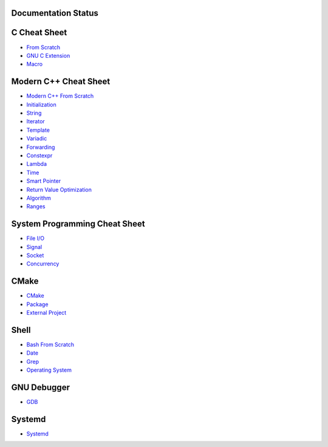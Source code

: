 Documentation Status
======================

.. image:: https://travis-ci.org/crazyguitar/cppcheatsheet.svg?branch=master
     :target: https://travis-ci.org/crazyguitar/cppcheatsheet

.. image:: https://img.shields.io/badge/doc-pdf-blue
     :target: https://cppcheatsheet.readthedocs.io/_/downloads/en/latest/pdf/

C Cheat Sheet
=============

- `From Scratch <docs/notes/c_basic.rst>`_
- `GNU C Extension <docs/notes/c_gnuext.rst>`_
- `Macro <docs/notes/c_macro.rst>`_

Modern C++ Cheat Sheet
======================

- `Modern C++ From Scratch <docs/notes/cpp_basic.rst>`_
- `Initialization <docs/notes/cpp_initialization.rst>`_
- `String <docs/notes/cpp_string.rst>`_
- `Iterator <docs/notes/cpp_iterator.rst>`_
- `Template <docs/notes/cpp_template.rst>`_
- `Variadic <docs/notes/cpp_variadic.rst>`_
- `Forwarding <docs/notes/cpp_forwarding.rst>`_
- `Constexpr <docs/notes/cpp_constexpr.rst>`_
- `Lambda <docs/notes/cpp_lambda.rst>`_
- `Time <docs/notes/cpp_time.rst>`_
- `Smart Pointer <docs/notes/cpp_smartpointers.rst>`_
- `Return Value Optimization <docs/notes/cpp_rvo.rst>`_
- `Algorithm <docs/notes/cpp_algorithm.rst>`_
- `Ranges <docs/notes/cpp_ranges.rst>`_

System Programming Cheat Sheet
==============================

- `File I/O <docs/notes/c_file.rst>`_
- `Signal <docs/notes/c_signal.rst>`_
- `Socket <docs/notes/c_socket.rst>`_
- `Concurrency <docs/notes/c_concurrency.rst>`_

CMake
=====

- `CMake <docs/notes/cmake_basic.rst>`_
- `Package <docs/notes/cmake_package.rst>`_
- `External Project <docs/notes/cmake_external.rst>`_

Shell
=====

- `Bash From Scratch <docs/notes/bash_basic.rst>`_
- `Date <docs/notes/bash_date.rst>`_
- `Grep <docs/notes/bash_grep.rst>`_
- `Operating System <docs/notes/bash_os.rst>`_

GNU Debugger
============

- `GDB <docs/notes/gdb_debug.rst>`_

Systemd
=======

- `Systemd <docs/notes/systemd.rst>`_
